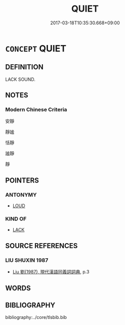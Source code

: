 # -*- mode: mandoku-tls-view -*-
#+TITLE: QUIET
#+DATE: 2017-03-18T10:35:30.668+09:00        
#+STARTUP: content
* =CONCEPT= QUIET
:PROPERTIES:
:CUSTOM_ID: uuid-4bfbe7c4-ef18-4cd1-9d47-548d0c50166f
:END:
** DEFINITION

LACK SOUND.

** NOTES

*** Modern Chinese Criteria
安靜

靜謐

恬靜

謐靜

靜

** POINTERS
*** ANTONYMY
 - [[tls:concept:LOUD][LOUD]]

*** KIND OF
 - [[tls:concept:LACK][LACK]]

** SOURCE REFERENCES
*** LIU SHUXIN 1987
 - [[cite:LIU-SHUXIN-1987][Liu 劉(1987), 現代漢語同義詞詞典]], p.3

** WORDS
   :PROPERTIES:
   :VISIBILITY: children
   :END:
** BIBLIOGRAPHY
bibliography:../core/tlsbib.bib
